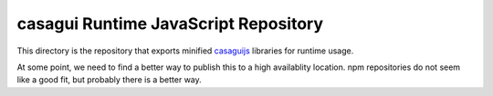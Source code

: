 casagui Runtime JavaScript Repository
=====================================

This directory is the repository that exports minified `casaguijs <https://github.com/casangi/casagui/tree/main/casaguijs>`_ libraries for runtime usage.

At some point, we need to find a better way to publish this to a high availablity location. npm repositories do not seem like a good fit, but probably there is a better way.

